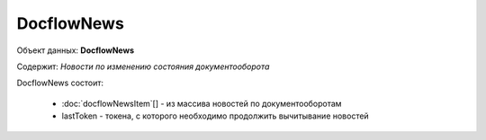 DocflowNews
================

Объект данных: **DocflowNews**

Содержит: *Новости по изменению состояния документооборота*

DocflowNews состоит:

  * :doc:`docflowNewsItem`[] - из массива новостей по документооборотам 
  * lastToken - токена, с которого необходимо продолжить вычитывание новостей
